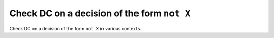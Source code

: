 Check DC on a decision of the form ``not X``
============================================

Check DC on a decision of the form ``not X``
in various contexts.

.. qmlink:: TCIndexImporter

   *


